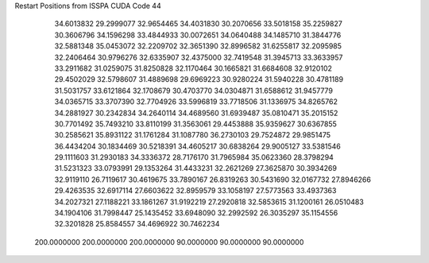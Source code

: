 Restart Positions from ISSPA CUDA Code
44
  34.6013832  29.2999077  32.9654465  34.4031830  30.2070656  33.5018158
  35.2259827  30.3606796  34.1596298  33.4844933  30.0072651  34.0640488
  34.1485710  31.3844776  32.5881348  35.0453072  32.2209702  32.3651390
  32.8996582  31.6255817  32.2095985  32.2406464  30.9796276  32.6335907
  32.4375000  32.7419548  31.3945713  33.3633957  33.2911682  31.0259075
  31.8250828  32.1170464  30.1665821  31.6684608  32.9120102  29.4502029
  32.5798607  31.4889698  29.6969223  30.9280224  31.5940228  30.4781189
  31.5031757  33.6121864  32.1708679  30.4703770  34.0304871  31.6588612
  31.9457779  34.0365715  33.3707390  32.7704926  33.5996819  33.7718506
  31.1336975  34.8265762  34.2881927  30.2342834  34.2640114  34.4689560
  31.6939487  35.0810471  35.2015152  30.7701492  35.7493210  33.8110199
  31.3563061  29.4453888  35.9359627  30.6367855  30.2585621  35.8931122
  31.1761284  31.1087780  36.2730103  29.7524872  29.9851475  36.4434204
  30.1834469  30.5218391  34.4605217  30.6838264  29.9005127  33.5381546
  29.1111603  31.2930183  34.3336372  28.7176170  31.7965984  35.0623360
  28.3798294  31.5231323  33.0793991  29.1353264  31.4433231  32.2621269
  27.3625870  30.3934269  32.9119110  26.7119617  30.4619675  33.7890167
  26.8319263  30.5431690  32.0167732  27.8946266  29.4263535  32.6917114
  27.6603622  32.8959579  33.1058197  27.5773563  33.4937363  34.2027321
  27.1188221  33.1861267  31.9192219  27.2920818  32.5853615  31.1200161
  26.0510483  34.1904106  31.7998447  25.1435452  33.6948090  32.2992592
  26.3035297  35.1154556  32.3201828  25.8584557  34.4696922  30.7462234
 200.0000000 200.0000000 200.0000000  90.0000000  90.0000000  90.0000000
